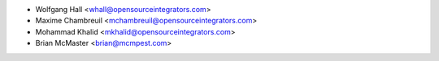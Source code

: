 * Wolfgang Hall <whall@opensourceintegrators.com>
* Maxime Chambreuil <mchambreuil@opensourceintegrators.com>
* Mohammad Khalid <mkhalid@opensourceintegrators.com>
* Brian McMaster <brian@mcmpest.com>
